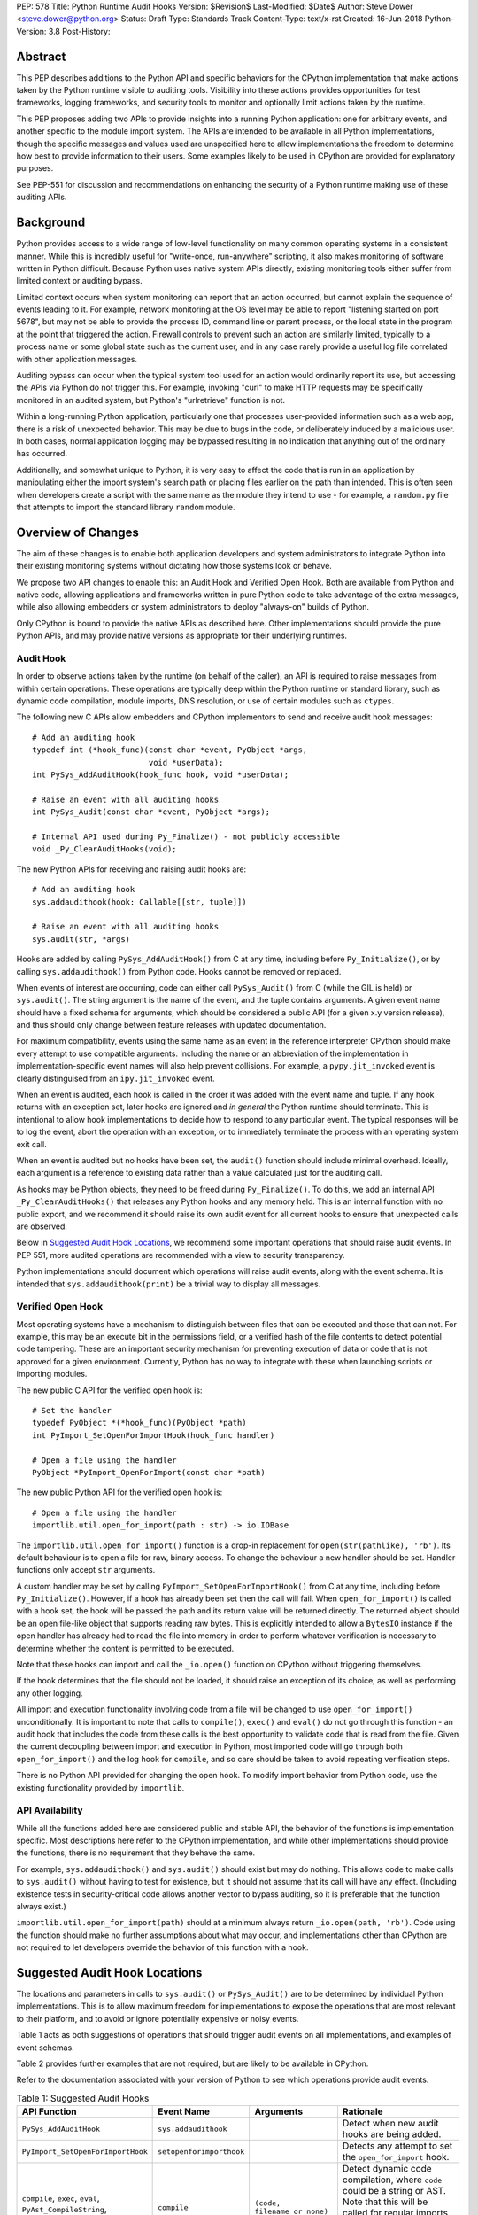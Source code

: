PEP: 578
Title: Python Runtime Audit Hooks
Version: $Revision$
Last-Modified: $Date$
Author: Steve Dower <steve.dower@python.org>
Status: Draft
Type: Standards Track
Content-Type: text/x-rst
Created: 16-Jun-2018
Python-Version: 3.8
Post-History: 

Abstract
========

This PEP describes additions to the Python API and specific behaviors
for the CPython implementation that make actions taken by the Python
runtime visible to auditing tools. Visibility into these actions
provides opportunities for test frameworks, logging frameworks, and
security tools to monitor and optionally limit actions taken by the
runtime.

This PEP proposes adding two APIs to provide insights into a running
Python application: one for arbitrary events, and another specific to
the module import system. The APIs are intended to be available in all
Python implementations, though the specific messages and values used
are unspecified here to allow implementations the freedom to determine
how best to provide information to their users. Some examples likely
to be used in CPython are provided for explanatory purposes.

See PEP-551 for discussion and recommendations on enhancing the
security of a Python runtime making use of these auditing APIs.

Background
==========

Python provides access to a wide range of low-level functionality on
many common operating systems in a consistent manner. While this is
incredibly useful for "write-once, run-anywhere" scripting, it also
makes monitoring of software written in Python difficult. Because
Python uses native system APIs directly, existing monitoring
tools either suffer from limited context or auditing bypass.

Limited context occurs when system monitoring can report that an
action occurred, but cannot explain the sequence of events leading to
it. For example, network monitoring at the OS level may be able to
report "listening started on port 5678", but may not be able to
provide the process ID, command line or parent process, or the local
state in the program at the point that triggered the action. Firewall
controls to prevent such an action are similarly limited, typically
to a process name or some global state such as the current user, and
in any case rarely provide a useful log file correlated with other
application messages.

Auditing bypass can occur when the typical system tool used for an
action would ordinarily report its use, but accessing the APIs via
Python do not trigger this. For example, invoking "curl" to make HTTP
requests may be specifically monitored in an audited system, but
Python's "urlretrieve" function is not.

Within a long-running Python application, particularly one that
processes user-provided information such as a web app, there is a risk
of unexpected behavior. This may be due to bugs in the code, or
deliberately induced by a malicious user. In both cases, normal
application logging may be bypassed resulting in no indication that
anything out of the ordinary has occurred.

Additionally, and somewhat unique to Python, it is very easy to affect
the code that is run in an application by manipulating either the
import system's search path or placing files earlier on the path than
intended. This is often seen when developers create a script with the
same name as the module they intend to use - for example, a
``random.py`` file that attempts to import the standard library
``random`` module.

Overview of Changes
===================

The aim of these changes is to enable both application developers and
system administrators to integrate Python into their existing
monitoring systems without dictating how those systems look or behave.

We propose two API changes to enable this: an Audit Hook and Verified
Open Hook. Both are available from Python and native code, allowing
applications and frameworks written in pure Python code to take
advantage of the extra messages, while also allowing embedders or
system administrators to deploy "always-on" builds of Python.

Only CPython is bound to provide the native APIs as described here.
Other implementations should provide the pure Python APIs, and
may provide native versions as appropriate for their underlying
runtimes.

Audit Hook
----------

In order to observe actions taken by the runtime (on behalf of the
caller), an API is required to raise messages from within certain
operations. These operations are typically deep within the Python
runtime or standard library, such as dynamic code compilation, module
imports, DNS resolution, or use of certain modules such as ``ctypes``.

The following new C APIs allow embedders and CPython implementors to
send and receive audit hook messages::

   # Add an auditing hook
   typedef int (*hook_func)(const char *event, PyObject *args,
                            void *userData);
   int PySys_AddAuditHook(hook_func hook, void *userData);

   # Raise an event with all auditing hooks
   int PySys_Audit(const char *event, PyObject *args);

   # Internal API used during Py_Finalize() - not publicly accessible
   void _Py_ClearAuditHooks(void);

The new Python APIs for receiving and raising audit hooks are::

   # Add an auditing hook
   sys.addaudithook(hook: Callable[[str, tuple]])

   # Raise an event with all auditing hooks
   sys.audit(str, *args)


Hooks are added by calling ``PySys_AddAuditHook()`` from C at any time,
including before ``Py_Initialize()``, or by calling
``sys.addaudithook()`` from Python code. Hooks cannot be removed or
replaced.

When events of interest are occurring, code can either call
``PySys_Audit()`` from C (while the GIL is held) or ``sys.audit()``. The
string argument is the name of the event, and the tuple contains
arguments. A given event name should have a fixed schema for arguments,
which should be considered a public API (for a given x.y version
release), and thus should only change between feature releases with
updated documentation.

For maximum compatibility, events using the same name as an event in
the reference interpreter CPython should make every attempt to use
compatible arguments. Including the name or an abbreviation of the
implementation in implementation-specific event names will also help
prevent collisions. For example, a ``pypy.jit_invoked`` event is clearly
distinguised from an ``ipy.jit_invoked`` event.

When an event is audited, each hook is called in the order it was added
with the event name and tuple. If any hook returns with an exception
set, later hooks are ignored and *in general* the Python runtime should
terminate. This is intentional to allow hook implementations to decide
how to respond to any particular event. The typical responses will be to
log the event, abort the operation with an exception, or to immediately
terminate the process with an operating system exit call.

When an event is audited but no hooks have been set, the ``audit()``
function should include minimal overhead. Ideally, each argument is a
reference to existing data rather than a value calculated just for the
auditing call.

As hooks may be Python objects, they need to be freed during
``Py_Finalize()``. To do this, we add an internal API
``_Py_ClearAuditHooks()`` that releases any Python hooks and any
memory held. This is an internal function with no public export, and
we recommend it should raise its own audit event for all current hooks
to ensure that unexpected calls are observed.

Below in `Suggested Audit Hook Locations`_, we recommend some important
operations that should raise audit events. In PEP 551, more audited
operations are recommended with a view to security transparency. 

Python implementations should document which operations will raise
audit events, along with the event schema. It is intended that
``sys.addaudithook(print)`` be a trivial way to display all messages.

Verified Open Hook
------------------

Most operating systems have a mechanism to distinguish between files
that can be executed and those that can not. For example, this may be an
execute bit in the permissions field, or a verified hash of the file
contents to detect potential code tampering. These are an important
security mechanism for preventing execution of data or code that is not
approved for a given environment. Currently, Python has no way to
integrate with these when launching scripts or importing modules.

The new public C API for the verified open hook is::

   # Set the handler
   typedef PyObject *(*hook_func)(PyObject *path)
   int PyImport_SetOpenForImportHook(hook_func handler)

   # Open a file using the handler
   PyObject *PyImport_OpenForImport(const char *path)

The new public Python API for the verified open hook is::

   # Open a file using the handler
   importlib.util.open_for_import(path : str) -> io.IOBase


The ``importlib.util.open_for_import()`` function is a drop-in
replacement for ``open(str(pathlike), 'rb')``. Its default behaviour is
to open a file for raw, binary access. To change the behaviour a new
handler should be set. Handler functions only accept ``str`` arguments.

A custom handler may be set by calling ``PyImport_SetOpenForImportHook()``
from C at any time, including before ``Py_Initialize()``. However, if a
hook has already been set then the call will fail. When
``open_for_import()`` is called with a hook set, the hook will be passed
the path and its return value will be returned directly. The returned
object should be an open file-like object that supports reading raw
bytes. This is explicitly intended to allow a ``BytesIO`` instance if
the open handler has already had to read the file into memory in order
to perform whatever verification is necessary to determine whether the
content is permitted to be executed.

Note that these hooks can import and call the ``_io.open()`` function on
CPython without triggering themselves.

If the hook determines that the file should not be loaded, it should
raise an exception of its choice, as well as performing any other
logging.

All import and execution functionality involving code from a file will
be changed to use ``open_for_import()`` unconditionally. It is important
to note that calls to ``compile()``, ``exec()`` and ``eval()`` do not go
through this function - an audit hook that includes the code from these
calls is the best opportunity to validate code that is read from the
file. Given the current decoupling between import and execution in
Python, most imported code will go through both ``open_for_import()``
and the log hook for ``compile``, and so care should be taken to avoid
repeating verification steps.

There is no Python API provided for changing the open hook. To modify
import behavior from Python code, use the existing functionality
provided by ``importlib``.

API Availability
----------------

While all the functions added here are considered public and stable API,
the behavior of the functions is implementation specific. Most
descriptions here refer to the CPython implementation, and while other
implementations should provide the functions, there is no requirement
that they behave the same.

For example, ``sys.addaudithook()`` and ``sys.audit()`` should exist but
may do nothing. This allows code to make calls to ``sys.audit()``
without having to test for existence, but it should not assume that its
call will have any effect. (Including existence tests in
security-critical code allows another vector to bypass auditing, so it
is preferable that the function always exist.)

``importlib.util.open_for_import(path)`` should at a minimum always
return ``_io.open(path, 'rb')``. Code using the function should make no
further assumptions about what may occur, and implementations other than
CPython are not required to let developers override the behavior of this
function with a hook.

Suggested Audit Hook Locations
==============================

The locations and parameters in calls to ``sys.audit()`` or
``PySys_Audit()`` are to be determined by individual Python
implementations. This is to allow maximum freedom for implementations
to expose the operations that are most relevant to their platform,
and to avoid or ignore potentially expensive or noisy events.

Table 1 acts as both suggestions of operations that should trigger
audit events on all implementations, and examples of event schemas.

Table 2 provides further examples that are not required, but are
likely to be available in CPython.

Refer to the documentation associated with your version of Python to
see which operations provide audit events.

.. csv-table:: Table 1: Suggested Audit Hooks
   :header: "API Function", "Event Name", "Arguments", "Rationale"
   :widths: 2, 2, 3, 6
   
   ``PySys_AddAuditHook``, ``sys.addaudithook``, "", "Detect when new
   audit hooks are being added.
   "
   ``PyImport_SetOpenForImportHook``, ``setopenforimporthook``, "", "
   Detects any attempt to set the ``open_for_import`` hook.
   "
   "``compile``, ``exec``, ``eval``, ``PyAst_CompileString``,
   ``PyAST_obj2mod``", ``compile``, "``(code, filename_or_none)``", "
   Detect dynamic code compilation, where ``code`` could be a string or
   AST. Note that this will be called for regular imports of source
   code, including those that were opened with ``open_for_import``.
   "
   "``exec``, ``eval``, ``run_mod``", ``exec``, "``(code_object,)``", "
   Detect dynamic execution of code objects. This only occurs for
   explicit calls, and is not raised for normal function invocation.
   "
   ``import``, ``import``, "``(module, filename, sys.path,
   sys.meta_path, sys.path_hooks)``", "Detect when modules are
   imported. This is raised before the module name is resolved to a
   file. All arguments other than the module name may be ``None`` if
   they are not used or available.
   "
   ``PyEval_SetProfile``, ``sys.setprofile``, "", "Detect when code is
   injecting trace functions. Because of the implementation, exceptions
   raised from the hook will abort the operation, but will not be
   raised in Python code. Note that ``threading.setprofile`` eventually
   calls this function, so the event will be audited for each thread.
   "
   ``PyEval_SetTrace``, ``sys.settrace``, "", "Detect when code is
   injecting trace functions. Because of the implementation, exceptions
   raised from the hook will abort the operation, but will not be
   raised in Python code. Note that ``threading.settrace`` eventually
   calls this function, so the event will be audited for each thread.
   "
   "``_PyObject_GenericSetAttr``, ``check_set_special_type_attr``,
   ``object_set_class``, ``func_set_code``, ``func_set_[kw]defaults``","
   ``object.__setattr__``","``(object, attr, value)``","Detect monkey
   patching of types and objects. This event
   is raised for the ``__class__`` attribute and any attribute on
   ``type`` objects.
   "
   "``_PyObject_GenericSetAttr``",``object.__delattr__``,"``(object,
   attr)``","Detect deletion of object attributes. This event is raised
   for any attribute on ``type`` objects.
   "
   "``Unpickler.find_class``",``pickle.find_class``,"``(module_name,
   global_name)``","Detect imports and global name lookup when
   unpickling.
   "


.. csv-table:: Table 2: Potential CPython Audit Hooks
   :header: "API Function", "Event Name", "Arguments", "Rationale"
   :widths: 2, 2, 3, 6
   
   ``_PySys_ClearAuditHooks``, ``sys._clearaudithooks``, "", "Notifies
   hooks they are being cleaned up, mainly in case the event is
   triggered unexpectedly. This event cannot be aborted.
   "
   ``code_new``, ``code.__new__``, "``(bytecode, filename, name)``", "
   Detect dynamic creation of code objects. This only occurs for
   direct instantiation, and is not raised for normal compilation.
   "
   ``func_new_impl``, ``function.__new__``, "``(code,)``", "Detect
   dynamic creation of function objects. This only occurs for direct
   instantiation, and is not raised for normal compilation.
   "
   "``_ctypes.dlopen``, ``_ctypes.LoadLibrary``", ``ctypes.dlopen``, "
   ``(module_or_path,)``", "Detect when native modules are used.
   "
   ``_ctypes._FuncPtr``, ``ctypes.dlsym``, "``(lib_object, name)``", "
   Collect information about specific symbols retrieved from native
   modules.
   "
   ``_ctypes._CData``, ``ctypes.cdata``, "``(ptr_as_int,)``", "Detect
   when code is accessing arbitrary memory using ``ctypes``.
   "
   ``sys._getframe``, ``sys._getframe``, "``(frame_object,)``", "Detect
   when code is accessing frames directly.
   "
   ``sys._current_frames``, ``sys._current_frames``, "", "Detect when
   code is accessing frames directly.
   "
   "``socket.bind``, ``socket.connect``, ``socket.connect_ex``,
   ``socket.getaddrinfo``, ``socket.getnameinfo``, ``socket.sendmsg``,
   ``socket.sendto``", ``socket.address``, "``(address,)``", "Detect
   access to network resources. The address is unmodified from the
   original call.
   "
   "``member_get``, ``func_get_code``, ``func_get_[kw]defaults``
   ",``object.__getattr__``,"``(object, attr)``","Detect access to
   restricted attributes. This event is raised for any built-in
   members that are marked as restricted, and members that may allow
   bypassing imports.
   "


Performance Impact
==================

The important performance impact is the case where events are being
raised but there are no hooks attached. This is the unavoidable case -
once a distributor or sysadmin begins adding audit hooks they have
explicitly chosen to trade performance for functionality. Performance
impact using ``spython`` or with hooks added are not of interest here,
since this is considered opt-in functionality.

Analysis using the ``performance`` tool shows no significant impact,
with the vast majority of benchmarks showing between 1.05x faster to
1.05x slower.

In our opinion, the performance impact of the set of auditing points
described in this PEP is negligible.

Rejected Ideas
==============

Separate module for audit hooks
-------------------------------

The proposal is to add a new module for audit hooks, hypothetically
``audit``. This would separate the API and implementation from the
``sys`` module, and allow naming the C functions ``PyAudit_AddHook`` and
``PyAudit_Audit`` rather than the current variations.

Any such module would need to be a built-in module that is guaranteed to
always be present. The nature of these hooks is that they must be
callable without condition, as any conditional imports or calls provide
more opportunities to intercept and suppress or modify events.

Given its nature as one of the most core modules, the ``sys`` module is
somewhat protected against module shadowing attacks. Replacing ``sys``
with a sufficiently functional module that the application can still run
is a much more complicated task than replacing a module with only one
function of interest. An attacker that has the ability to shadow the
``sys`` module is already capable of running arbitrary code from files,
whereas an ``audit`` module can be replaced with a single statement::

    import sys; sys.modules['audit'] = type('audit', (object,),
        {'audit': lambda *a: None, 'addhook': lambda *a: None})

Multiple layers of protection already exist for monkey patching attacks
against either ``sys`` or ``audit``, but assignments or insertions to
``sys.modules`` are not audited.

This idea is rejected because it makes substituting ``audit`` calls
throughout all callers near trivial.

Flag in sys.flags to indicate "secure" mode
-------------------------------------------

The proposal is to add a value in ``sys.flags`` to indicate when Python
is running in a "secure" mode. This would allow applications to detect
when some features are enabled and modify their behaviour appropriately.

Currently there are no guarantees made about security by this PEP - this
section is the first time the word "secure" has been used. Security
**transparency** does not result in any changed behaviour, so there is
no appropriate reason for applications to modify their behaviour.

Both application-level APIs ``sys.audit`` and ``_imp.open_for_import``
are always present and functional, regardless of whether the regular
``python`` entry point or some alternative entry point is used. Callers
cannot determine whether any hooks have been added (except by performing
side-channel analysis), nor do they need to. The calls should be fast
enough that callers do not need to avoid them, and the sysadmin is
responsible for ensuring their added hooks are fast enough to not affect
application performance.

The argument that this is "security by obscurity" is valid, but
irrelevant. Security by obscurity is only an issue when there are no
other protective mechanisms; obscurity as the first step in avoiding
attack is strongly recommended (see `this article
<https://danielmiessler.com/study/security-by-obscurity/>`_ for
discussion).

This idea is rejected because there are no appropriate reasons for an
application to change its behaviour based on whether these APIs are in
use.


Acknowledgments
===============

Thanks to all the people from Microsoft involved in helping make the
Python runtime safer for production use, and especially to James Powell
for doing much of the initial research, analysis and implementation, Lee
Holmes for invaluable insights into the info-sec field and PowerShell's
responses, and Brett Cannon for the restraining and grounding
discussions.

Copyright
=========

Copyright (c) 2018 by Microsoft Corporation. This material may be
distributed only subject to the terms and conditions set forth in the
Open Publication License, v1.0 or later (the latest version is presently
available at http://www.opencontent.org/openpub/).

